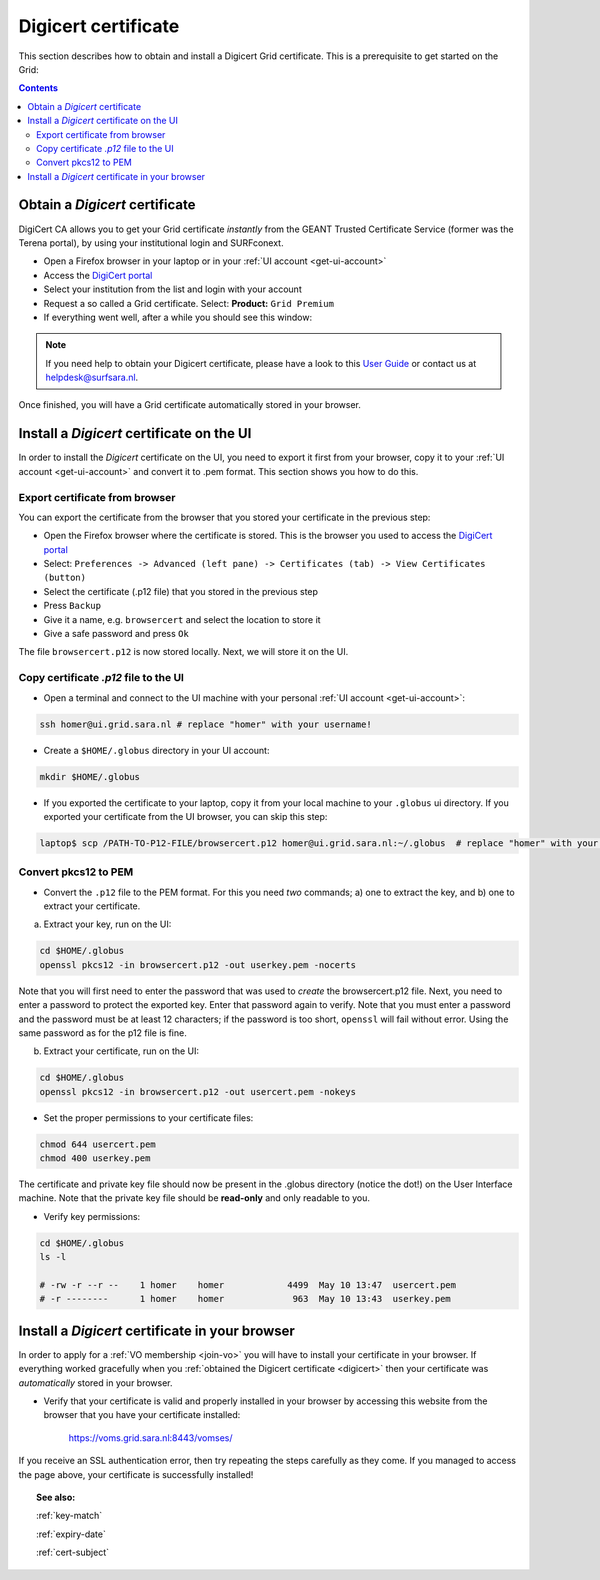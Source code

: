 .. _digicert:

********************
Digicert certificate
********************

This section describes how to obtain and install a Digicert Grid certificate. This is a prerequisite to get started on the Grid:

.. contents:: 
    :depth: 4
    
===============================
Obtain a *Digicert* certificate
===============================

DigiCert CA allows you to get your Grid certificate *instantly* from the GEANT Trusted Certificate Service (former was the Terena portal), by using your institutional login and SURFconext. 

* Open a Firefox browser in your laptop or in your :ref:`UI account <get-ui-account>` 
* Access the `DigiCert portal`_
* Select your institution from the list and login with your account
* Request a so called a Grid certificate. Select: **Product:** ``Grid Premium``
* If everything went well, after a while you should see this window:

.. image:: /Images/digicert_install_cert.png
	:align: center

.. note::  If you need help to obtain your Digicert certificate, please have a look to this `User Guide`_  or contact us at helpdesk@surfsara.nl.  
	
Once finished, you will have a Grid certificate automatically stored in your browser.
	

.. _digicert_ui_install:

==========================================
Install a *Digicert* certificate on the UI
==========================================

In order to install the *Digicert* certificate on the UI, you need to export it first from your browser, copy it to your :ref:`UI account <get-ui-account>` and convert it to .pem format. This section shows you how to do this.

Export certificate from browser
===============================

You can export the certificate from the browser that you stored your certificate in the previous step:

* Open the Firefox browser where the certificate is stored. This is the browser you used to access the `DigiCert portal`_
* Select: ``Preferences -> Advanced (left pane) -> Certificates (tab) -> View Certificates (button)``
* Select the certificate (.p12 file) that you stored in the previous step
* Press ``Backup``
* Give it a name, e.g. ``browsercert`` and select the location to store it
* Give a safe password and press ``Ok``
  
The file ``browsercert.p12`` is now stored locally. Next, we will store it on the UI.

Copy certificate *.p12* file to the UI
======================================

* Open a terminal and connect to the UI machine with your personal :ref:`UI account <get-ui-account>`:

.. code-block:: bash

	ssh homer@ui.grid.sara.nl # replace "homer" with your username!
 
* Create a ``$HOME/.globus`` directory in your UI account:


.. code-block:: bash

 	mkdir $HOME/.globus
 
* If you exported the certificate to your laptop, copy it from your local machine to your ``.globus`` ui directory. If you exported your certificate from the UI browser, you can skip this step: 
 
.. code-block:: bash

    laptop$ scp /PATH-TO-P12-FILE/browsercert.p12 homer@ui.grid.sara.nl:~/.globus  # replace "homer" with your username!


Convert pkcs12 to PEM
=====================
    
* Convert the ``.p12`` file to the PEM format. For this you need *two* commands; a) one to extract the key, and b) one to extract your certificate.

a) Extract your key, run on the UI:

.. code-block:: bash

    cd $HOME/.globus   
    openssl pkcs12 -in browsercert.p12 -out userkey.pem -nocerts

Note that you will first need to enter the password that was used to *create* the browsercert.p12 file. Next, you need to enter a password to protect the exported key. Enter that password again to verify. Note that you must enter a password and the password must be at least 12 characters; if the password is too short, ``openssl`` will fail without error. Using the same password as for the p12 file is fine. 

b) Extract your certificate, run on the UI:

.. code-block:: bash

    cd $HOME/.globus 
    openssl pkcs12 -in browsercert.p12 -out usercert.pem -nokeys


* Set the proper permissions to your certificate files:

.. code-block:: bash

	chmod 644 usercert.pem
	chmod 400 userkey.pem
	
The certificate and private key file should now be present in the .globus directory (notice the dot!) on the User Interface machine. Note that the private key file should be **read-only** and only readable to you. 

* Verify key permissions:

.. code-block:: bash

	cd $HOME/.globus
	ls -l
	
	# -rw -r --r --    1 homer    homer            4499  May 10 13:47  usercert.pem
 	# -r --------      1 homer    homer             963  May 10 13:43  userkey.pem


.. _digicert_browser_install:

================================================
Install a *Digicert* certificate in your browser
================================================
In order to apply for a :ref:`VO membership <join-vo>` you will have to install your certificate in your browser. If everything worked gracefully when you :ref:`obtained the Digicert certificate <digicert>` then your certificate was *automatically* stored in your browser.

* Verify that your certificate is valid and properly installed in your browser by accessing this website from the browser that you have your certificate installed: 

	https://voms.grid.sara.nl:8443/vomses/

If you receive an SSL authentication error, then try repeating the steps carefully as they come. If you managed to access the page above, your certificate is successfully installed!
	
.. topic:: See also:
	
    :ref:`key-match`	

    :ref:`expiry-date` 	

    :ref:`cert-subject`


..

..

..

.. Links:

.. _`User Guide`: https://ca.dutchgrid.nl/tcs/TCS2015help.pdf
.. _`DigiCert portal`: https://digicert.com/sso
